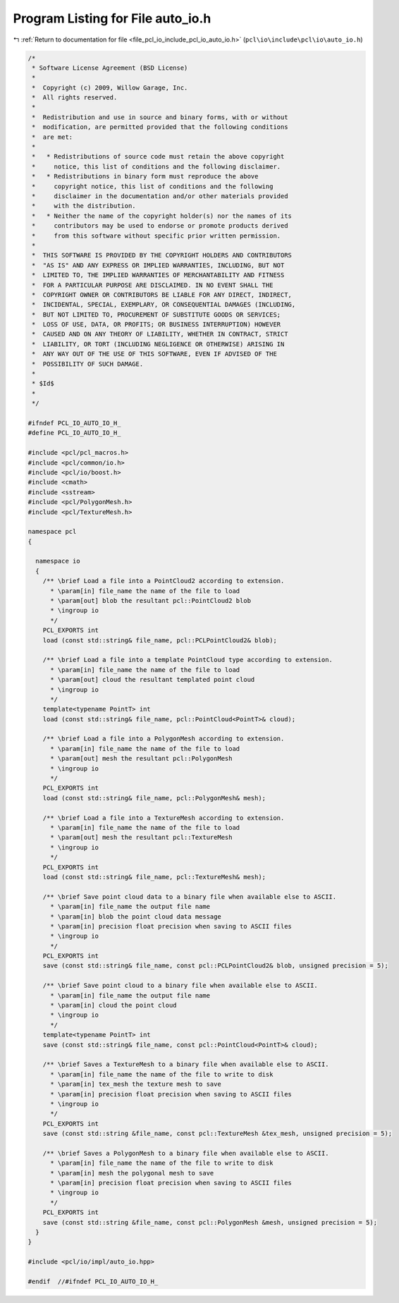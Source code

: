 
.. _program_listing_file_pcl_io_include_pcl_io_auto_io.h:

Program Listing for File auto_io.h
==================================

|exhale_lsh| :ref:`Return to documentation for file <file_pcl_io_include_pcl_io_auto_io.h>` (``pcl\io\include\pcl\io\auto_io.h``)

.. |exhale_lsh| unicode:: U+021B0 .. UPWARDS ARROW WITH TIP LEFTWARDS

.. code-block:: cpp

   /*
    * Software License Agreement (BSD License)
    *
    *  Copyright (c) 2009, Willow Garage, Inc.
    *  All rights reserved.
    *
    *  Redistribution and use in source and binary forms, with or without
    *  modification, are permitted provided that the following conditions
    *  are met:
    *
    *   * Redistributions of source code must retain the above copyright
    *     notice, this list of conditions and the following disclaimer.
    *   * Redistributions in binary form must reproduce the above
    *     copyright notice, this list of conditions and the following
    *     disclaimer in the documentation and/or other materials provided
    *     with the distribution.
    *   * Neither the name of the copyright holder(s) nor the names of its
    *     contributors may be used to endorse or promote products derived
    *     from this software without specific prior written permission.
    *
    *  THIS SOFTWARE IS PROVIDED BY THE COPYRIGHT HOLDERS AND CONTRIBUTORS
    *  "AS IS" AND ANY EXPRESS OR IMPLIED WARRANTIES, INCLUDING, BUT NOT
    *  LIMITED TO, THE IMPLIED WARRANTIES OF MERCHANTABILITY AND FITNESS
    *  FOR A PARTICULAR PURPOSE ARE DISCLAIMED. IN NO EVENT SHALL THE
    *  COPYRIGHT OWNER OR CONTRIBUTORS BE LIABLE FOR ANY DIRECT, INDIRECT,
    *  INCIDENTAL, SPECIAL, EXEMPLARY, OR CONSEQUENTIAL DAMAGES (INCLUDING,
    *  BUT NOT LIMITED TO, PROCUREMENT OF SUBSTITUTE GOODS OR SERVICES;
    *  LOSS OF USE, DATA, OR PROFITS; OR BUSINESS INTERRUPTION) HOWEVER
    *  CAUSED AND ON ANY THEORY OF LIABILITY, WHETHER IN CONTRACT, STRICT
    *  LIABILITY, OR TORT (INCLUDING NEGLIGENCE OR OTHERWISE) ARISING IN
    *  ANY WAY OUT OF THE USE OF THIS SOFTWARE, EVEN IF ADVISED OF THE
    *  POSSIBILITY OF SUCH DAMAGE.
    *
    * $Id$
    *
    */
   
   #ifndef PCL_IO_AUTO_IO_H_
   #define PCL_IO_AUTO_IO_H_
   
   #include <pcl/pcl_macros.h>
   #include <pcl/common/io.h>
   #include <pcl/io/boost.h>
   #include <cmath>
   #include <sstream>
   #include <pcl/PolygonMesh.h>
   #include <pcl/TextureMesh.h>
   
   namespace pcl
   {
   
     namespace io
     {
       /** \brief Load a file into a PointCloud2 according to extension.
         * \param[in] file_name the name of the file to load
         * \param[out] blob the resultant pcl::PointCloud2 blob
         * \ingroup io
         */
       PCL_EXPORTS int
       load (const std::string& file_name, pcl::PCLPointCloud2& blob);
   
       /** \brief Load a file into a template PointCloud type according to extension.
         * \param[in] file_name the name of the file to load
         * \param[out] cloud the resultant templated point cloud
         * \ingroup io
         */
       template<typename PointT> int
       load (const std::string& file_name, pcl::PointCloud<PointT>& cloud);
   
       /** \brief Load a file into a PolygonMesh according to extension.
         * \param[in] file_name the name of the file to load
         * \param[out] mesh the resultant pcl::PolygonMesh
         * \ingroup io
         */
       PCL_EXPORTS int
       load (const std::string& file_name, pcl::PolygonMesh& mesh);
   
       /** \brief Load a file into a TextureMesh according to extension.
         * \param[in] file_name the name of the file to load
         * \param[out] mesh the resultant pcl::TextureMesh
         * \ingroup io
         */
       PCL_EXPORTS int
       load (const std::string& file_name, pcl::TextureMesh& mesh);
   
       /** \brief Save point cloud data to a binary file when available else to ASCII.
         * \param[in] file_name the output file name
         * \param[in] blob the point cloud data message
         * \param[in] precision float precision when saving to ASCII files
         * \ingroup io
         */
       PCL_EXPORTS int
       save (const std::string& file_name, const pcl::PCLPointCloud2& blob, unsigned precision = 5);
   
       /** \brief Save point cloud to a binary file when available else to ASCII.
         * \param[in] file_name the output file name
         * \param[in] cloud the point cloud
         * \ingroup io
         */
       template<typename PointT> int
       save (const std::string& file_name, const pcl::PointCloud<PointT>& cloud);
   
       /** \brief Saves a TextureMesh to a binary file when available else to ASCII.
         * \param[in] file_name the name of the file to write to disk
         * \param[in] tex_mesh the texture mesh to save
         * \param[in] precision float precision when saving to ASCII files
         * \ingroup io
         */
       PCL_EXPORTS int
       save (const std::string &file_name, const pcl::TextureMesh &tex_mesh, unsigned precision = 5);
   
       /** \brief Saves a PolygonMesh to a binary file when available else to ASCII.
         * \param[in] file_name the name of the file to write to disk
         * \param[in] mesh the polygonal mesh to save
         * \param[in] precision float precision when saving to ASCII files
         * \ingroup io
         */
       PCL_EXPORTS int
       save (const std::string &file_name, const pcl::PolygonMesh &mesh, unsigned precision = 5);
     }
   }
   
   #include <pcl/io/impl/auto_io.hpp>
   
   #endif  //#ifndef PCL_IO_AUTO_IO_H_
